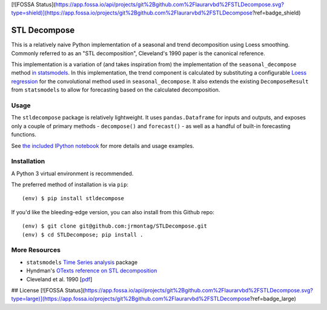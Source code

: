 [![FOSSA Status](https://app.fossa.io/api/projects/git%2Bgithub.com%2Flaurarvbd%2FSTLDecompose.svg?type=shield)](https://app.fossa.io/projects/git%2Bgithub.com%2Flaurarvbd%2FSTLDecompose?ref=badge_shield)

STL Decompose
=============

This is a relatively naive Python implementation of a seasonal and trend decomposition using Loess smoothing. Commonly referred to as an "STL decomposition", Cleveland's 1990 paper is the canonical reference.  

This implementation is a variation of (and takes inspiration from) the implementation of the ``seasonal_decompose`` method `in statsmodels <http://www.statsmodels.org/stable/generated/statsmodels.tsa.seasonal.seasonal_decompose.html#statsmodels.tsa.seasonal.seasonal_decompose>`_. In this implementation, the trend component is calculated by substituting a configurable `Loess regression <https://en.wikipedia.org/wiki/Local_regression>`_ for the convolutional method used in ``seasonal_decompose``. It also extends the existing ``DecomposeResult`` from ``statsmodels`` to allow for forecasting based on the calculated decomposition. 


Usage
-----

The ``stldecompose`` package is relatively lightweight. It uses ``pandas.Dataframe`` for inputs and outputs, and exposes only a couple of primary methods - ``decompose()`` and ``forecast()`` - as well as a handful of built-in forecasting functions. 

See `the included IPython notebook <https://github.com/jrmontag/STLDecompose/blob/master/STL-usage-example.ipynb>`_ for more details and usage examples.


Installation
------------

A Python 3 virtual environment is recommended.

The preferred method of installation is via ``pip``::

    (env) $ pip install stldecompose

If you'd like the bleeding-edge version, you can also install from this Github repo::
 
    (env) $ git clone git@github.com:jrmontag/STLDecompose.git 
    (env) $ cd STLDecompose; pip install . 


More Resources
--------------

- ``statsmodels`` `Time Series analysis <http://www.statsmodels.org/stable/tsa.html>`_ package
- Hyndman's `OTexts reference on STL decomposition <https://www.otexts.org/fpp/6/5>`_ 
- Cleveland et al. 1990 [`pdf <https://www.wessa.net/download/stl.pdf>`_]


## License
[![FOSSA Status](https://app.fossa.io/api/projects/git%2Bgithub.com%2Flaurarvbd%2FSTLDecompose.svg?type=large)](https://app.fossa.io/projects/git%2Bgithub.com%2Flaurarvbd%2FSTLDecompose?ref=badge_large)